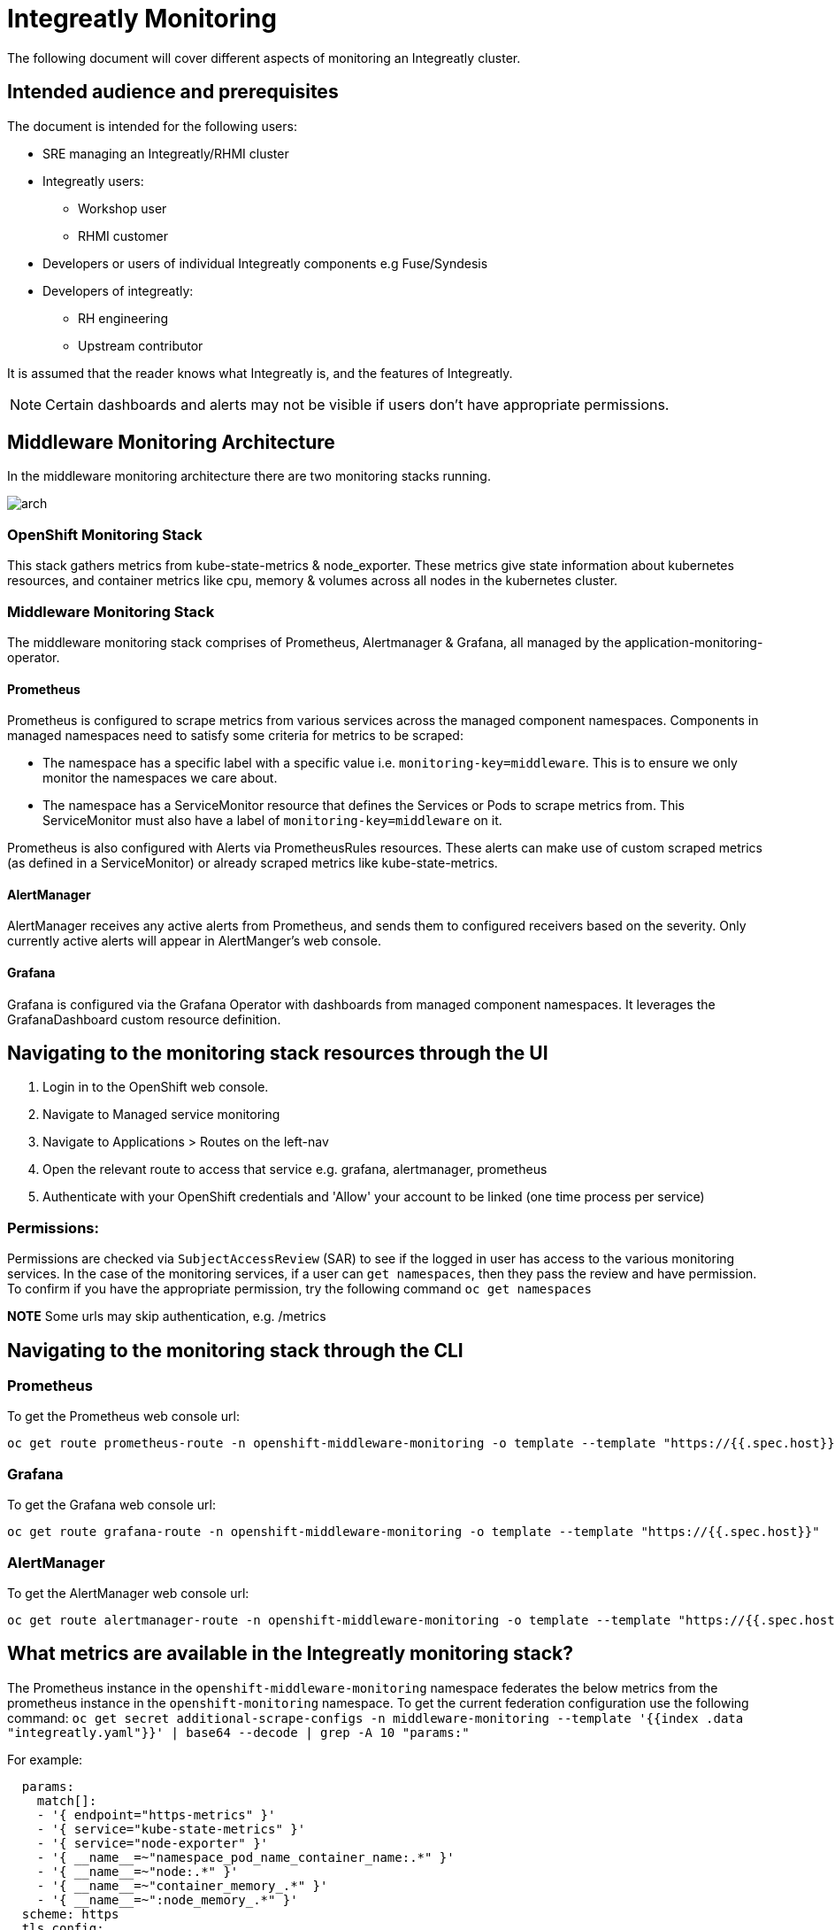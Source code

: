 = Integreatly Monitoring 
The following document will cover different aspects of monitoring an Integreatly cluster.

:toc:
== Intended audience and prerequisites
The document is intended for the following users:

* SRE managing an Integreatly/RHMI cluster
* Integreatly users:
** Workshop user
** RHMI customer
* Developers or users of individual Integreatly components e.g Fuse/Syndesis
* Developers of integreatly:
** RH engineering
** Upstream contributor

It is assumed that the reader knows what Integreatly is, and the features of Integreatly.

NOTE: Certain dashboards and alerts may not be visible if users don't have appropriate permissions.

== Middleware Monitoring Architecture
In the middleware monitoring architecture there are two monitoring stacks running.

image::arch.png[]

=== OpenShift Monitoring Stack
This stack gathers metrics from kube-state-metrics & node_exporter. These metrics give state information about kubernetes resources, and container metrics like cpu, memory & volumes across all nodes in the kubernetes cluster.

=== Middleware Monitoring Stack
The middleware monitoring stack comprises of Prometheus, Alertmanager & Grafana, all managed by the application-monitoring-operator.

==== Prometheus
Prometheus is configured to scrape metrics from various services across the managed component namespaces. 
Components in managed namespaces need to satisfy some criteria for metrics to be scraped:

* The namespace has a specific label with a specific value i.e. `monitoring-key=middleware`. This is to ensure we only monitor the namespaces we care about.
* The namespace has a ServiceMonitor resource that defines the Services or Pods to scrape metrics from. This ServiceMonitor must also have a label of `monitoring-key=middleware` on it.

Prometheus is also configured with Alerts via PrometheusRules resources. These alerts can make use of custom scraped metrics (as defined in a ServiceMonitor) or already scraped metrics like kube-state-metrics.

==== AlertManager
AlertManager receives any active alerts from Prometheus, and sends them to configured receivers based on the severity. Only currently active alerts will appear in AlertManger's web console.

==== Grafana
Grafana is configured via the Grafana Operator with dashboards from managed component namespaces. It leverages the GrafanaDashboard custom resource definition.

== Navigating to the monitoring stack resources through the UI
1. Login in to the OpenShift web console.
2. Navigate to Managed service monitoring
3. Navigate to Applications > Routes on the left-nav
4. Open the relevant route to access that service e.g. grafana, alertmanager, prometheus
5. Authenticate with your OpenShift credentials and 'Allow' your account to be linked (one time process per service)

=== Permissions:
Permissions are checked via `SubjectAccessReview` (SAR) to see if the logged in user has access to the various monitoring services. In the case of the monitoring services, if a user can `get namespaces`,  then they pass the review and have permission. To confirm if you have the appropriate permission, try the following command `oc get namespaces`

*NOTE* Some urls may skip authentication, e.g. /metrics

== Navigating to the monitoring stack through the CLI

=== Prometheus
To get the Prometheus web console url:
```
oc get route prometheus-route -n openshift-middleware-monitoring -o template --template "https://{{.spec.host}}"

```
=== Grafana
To get the Grafana web console url:
```
oc get route grafana-route -n openshift-middleware-monitoring -o template --template "https://{{.spec.host}}"
```

=== AlertManager
To get the AlertManager web console url:
```
oc get route alertmanager-route -n openshift-middleware-monitoring -o template --template "https://{{.spec.host}}"
```


== What metrics are available in the Integreatly monitoring stack?

The Prometheus instance in the `openshift-middleware-monitoring` namespace federates the below metrics from the prometheus instance in the `openshift-monitoring` namespace. To get the current federation configuration use the following command: `oc get secret additional-scrape-configs -n middleware-monitoring --template '{{index .data "integreatly.yaml"}}' | base64 --decode | grep -A 10 "params:"`

For example: 
```
  params:
    match[]:
    - '{ endpoint="https-metrics" }'
    - '{ service="kube-state-metrics" }'
    - '{ service="node-exporter" }'
    - '{ __name__=~"namespace_pod_name_container_name:.*" }'
    - '{ __name__=~"node:.*" }'
    - '{ __name__=~"container_memory_.*" }'
    - '{ __name__=~":node_memory_.*" }'
  scheme: https
  tls_config:
```

=== Kube state metrics
Kube-state-metrics is a simple service that listens to the Kubernetes API server and generates metrics about the state of the objects. It is not focused on the health of the individual Kubernetes components, but rather on the health of the various objects inside, such as deployments, nodes and pods.

Kube-state-metrics is about generating metrics from Kubernetes API objects without modification. This ensures that features provided by kube-state-metrics have the same grade of stability as the Kubernetes API objects themselves. In turn, this means that kube-state-metrics in certain situations may not show the exact same values as kubectl, as kubectl applies certain heuristics to display comprehensible messages. Kube-state-metrics exposes raw data unmodified from the Kubernetes API, this way users have all the data they require and perform heuristics as they see fit.

The metrics are exported on the HTTP endpoint /metrics on the listening port (default 80). They are served as plaintext. They are designed to be consumed either by Prometheus itself or by a scraper that is compatible with scraping a Prometheus client endpoint. You can also open /metrics in a browser to see the raw metrics.

Exposed metrics:
Per group of metrics there is one file for each metrics. See each file for specific documentation about the exposed metrics:
https://github.com/kubernetes/kube-state-metrics/tree/master/docs

=== Node-exporter metrics
The node exporter runs on every node in the openshift cluster gathering metrics about everything on that node and then sending the information back to prometheus.The metrics have a node="whatever-ip" label on them so you know which node the information came from. The node exporter for hardware and OS metrics exposed by *NIX kernels, written in Go with pluggable metric collectors.

Enabled and disabled by default:
To see the list of what is exposed or not exposed by default follow the following link:
https://github.com/prometheus/node_exporter#collectors


== What Alerts are in the Integreatly monitoring stack?

=== What alerting is available?
The monitoring stack has many different alerts depending on the metrics being monitored these alerts include:

* 3Scale 
* Apicurito
* Backups
* CodeReady
* ElasticSearch
* Enmasse
* Fuse Online
* Keycloak/SSO
* Kube State across RHMI namespaces
* Launcher
* Middleware Monitoring stack
* Managed Service Broker
* Nexus
* Solution Explorer

== How is alerting setup?

Alerting can be setup in a few ways. Fro example, email as a default receiver, Pager duty with email and DeadMansSwitch for absence of alerts.

1. Email as a default receiver
Email server settings are defined at the global config level in the various smtp_ keys. This global config sets defaults for any receivers. The default receiver is configured to send alert & resolve emails to the configure recipients (comma separated).

2. Pager duty with email for critical 
Any Prometheus Alerts with a label of `severity=critical` will be routed to the critical receiver. This receiver has the pagerduty_configs & email_configs sections defined. This will cause an alert email to be send to the configured recipients (comma separated) and a Pager Duty incident to be triggered.

3. If an alert has a label of `alertname=DeadMansSwitch` it will be routed to the deadmansswitch alert. In this case, it will result in a mail being sent to the configured recipient. This is useful if you want to use the Dead Man's Snitch Integration with Pager Duty. For example, Prometheus will periodically send out a mail to alert that the monitoring stack is running. If the mail is not sent within a time period, a Pager Duty Incident will be triggered.

== Configuring alerts
To see the current alerts config use the following command `oc get secret alertmanager-application-monitoring -n openshift-middleware-monitoring --template='{{index .data "alertmanager.yaml"}}' | base64 --decode`. The configuration file is written in YAML format and usually follows the following:
```
global:
  resolve_timeout: 5m
  smtp_smarthost: smtp.sendgrid.net:587
  smtp_from: noreply@<alertmanager_route>
  smtp_auth_username: apikey
  smtp_auth_password: <apikey_secret>
route:
  group_wait: 30s
  group_interval: 5m
  repeat_interval: 12h
  receiver: default
  routes:
  - match:
      severity: critical
    receiver: critical
  - match:
      alertname: DeadMansSwitch
    repeat_interval: 5m
    receiver: deadmansswitch
receivers:
- name: default
  email_configs:
  - send_resolved: true
    to: cssre-alerts@redhat.com
- name: critical
  pagerduty_configs:
  - service_key: <pagerduty_service_integration_key>
  email_configs:
  - send_resolved: true
    to: cssre-alerts@redhat.com
- name: deadmansswitch
inhibit_rules:
- source_match:
    alertname: 'JobRunningTimeExceeded'
    severity: 'critical'
  target_match:
    alertname: 'JobRunningTimeExceeded'
    severity: 'warning'
  equal: ['alertname', 'job', 'label_cronjob_name']
```


toc::[]







